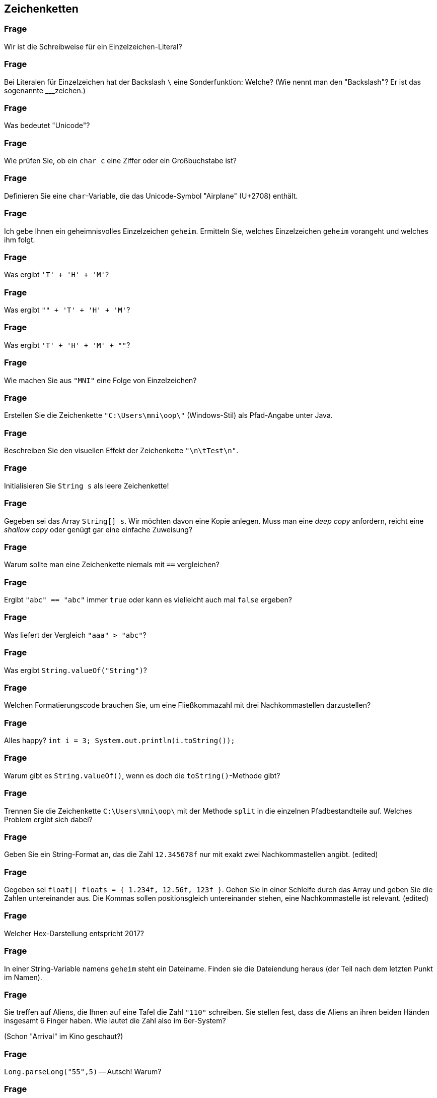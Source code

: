 == Zeichenketten

### Frage
Wir ist die Schreibweise für ein Einzelzeichen-Literal?

ifdef::solution[]
.Antwort
----
'Buchstabe'
'\uXXXX'    //Unicode-Escape
'\n'        //Newline
'\t'        //Tabulator
----
endif::solution[]

### Frage
Bei Literalen für Einzelzeichen hat der Backslash `\` eine Sonderfunktion: Welche? (Wie nennt man den "Backslash"? Er ist das sogenannte ___zeichen.)

ifdef::solution[]
.Antwort
Der Backslash ist ein _Escape-Zeichen_ (bzw. deutsch "Ausstiegszeichen").
Er dient dazu Unicode-Symbole und Steuerzeichen zu definieren, die nicht auf der Tastatur zu finden sind.
endif::solution[]

### Frage
Was bedeutet "Unicode"?

ifdef::solution[]
.Antwort
"Unicode" ist eine Zeichentabelle, die einer Zahl ein Zeichen zuordnet.
endif::solution[]

### Frage
Wie prüfen Sie, ob ein `char c` eine Ziffer oder ein Großbuchstabe ist?

ifdef::solution[]
.Antwort
Mit der Methode `Character.isDigit` bzw. `Character.isUpper`.
endif::solution[]

### Frage
Definieren Sie eine `char`-Variable, die das Unicode-Symbol "Airplane" (U+2708) enthält.

ifdef::solution[]
.Antwort
----
char c = '\u2708';
----
endif::solution[]

### Frage
Ich gebe Ihnen ein geheimnisvolles Einzelzeichen `geheim`. Ermitteln Sie, welches Einzelzeichen `geheim` vorangeht und welches ihm folgt.

ifdef::solution[]
.Antwort
Mit `(char) (geheim + 1)` bzw. `(char) (geheim - 1)`.
endif::solution[]

### Frage
Was ergibt `'T' + 'H' + 'M'`?

ifdef::solution[]
.Antwort
----
233
----
endif::solution[]

### Frage
Was ergibt `"" + 'T' + 'H' + 'M'`?

ifdef::solution[]
.Antwort
----
"THM"
----
endif::solution[]

### Frage
Was ergibt `'T' + 'H' + 'M' + ""`?

ifdef::solution[]
.Antwort
----
"233"
----

Erklärung: Der Operator `+` ist linksassoziativ. D.h. der Ausdruck wird wie folgt geklammert: `(('T' + 'H') + 'M') + ""`
endif::solution[]

### Frage
Wie machen Sie aus `"MNI"` eine Folge von Einzelzeichen?

ifdef::solution[]
.Antwort
----
"MNI".toCharArray()
----
endif::solution[]

### Frage
Erstellen Sie die Zeichenkette `"C:\Users\mni\oop\"` (Windows-Stil) als Pfad-Angabe unter Java.

ifdef::solution[]
.Antwort
----
String file = "C:\\Users\\mni\\oop\\";

String file = "C:" + File.separtor + "Users" + File.separator + "mni" + File.separator + "oop" + File.separator
----
endif::solution[]

### Frage
Beschreiben Sie den visuellen Effekt der Zeichenkette `"\n\tTest\n"`.

ifdef::solution[]
.Antwort
----

  Test

----

Erklärung: `\n` leitet einen Zeilenumbruch ein, `\t` steht für ein Tabulatorzeichen.
endif::solution[]

### Frage
Initialisieren Sie `String s` als leere Zeichenkette!

ifdef::solution[]
.Antwort
----
String s = "";
----

Hinweis: `String s;` bzw. `String s = null;` wäre keine korrekte Lösung, da eine leere Zeichenkette trotzdem ein vollwertiges String-Objekt ist.
endif::solution[]

### Frage
Gegeben sei das Array `String[] s`. Wir möchten davon eine Kopie anlegen. Muss man eine _deep copy_ anfordern, reicht eine _shallow copy_ oder genügt gar eine einfache Zuweisung?

ifdef::solution[]
.Antwort
Strings sind _immutable_ (dt. unveränderlich). D.h. ein einmal erzeugtes String-Objekt kann sich nicht mehr verändern. Daher reicht es in diesem Fall eine _shallow copy_ des Arrays zu machen.
endif::solution[]

### Frage
Warum sollte man eine Zeichenkette niemals mit `==` vergleichen?

ifdef::solution[]
.Antwort
Der Operator `==` überprüft bei komplexen Typen wie String nur, ob es sich um die selbe Referenz handelt (d.h. ob die Daten an der gleichen Stelle im Speicher stehen). Mit dem Inhalt des Strings hat das nichts zu tun.
endif::solution[]

### Frage
Ergibt `"abc" == "abc"` immer `true` oder kann es vielleicht auch mal `false` ergeben?

ifdef::solution[]
.Antwort
Dieser Vergleich ergibt immer `true`, da String-Literale vom Compiler so optimiert werden, dass zwei gleiche Literale auch die gleiche Referenz erhalten (Strings werden _internalisiert_).
endif::solution[]

### Frage
Was liefert der Vergleich `"aaa" > "abc"`?

ifdef::solution[]
.Antwort
Dieser Vergleich ist ein Syntaxfehler. Der Operator `>` ist nur für primitive Typen definiert. Zum Vergleichen von Strings braucht man die Methode `compareTo`.
endif::solution[]


### Frage
Was ergibt `String.valueOf("String")`?

ifdef::solution[]
.Antwort
----
"String"
----
endif::solution[]

### Frage
Welchen Formatierungscode brauchen Sie, um eine Fließkommazahl mit drei Nachkommastellen darzustellen?

ifdef::solution[]
.Antwort
`%.3f`
endif::solution[]

### Frage
Alles happy? `int i = 3; System.out.println(i.toString());`

ifdef::solution[]
.Antwort
Hier gibt es einen Fehler, weil `i` vom primitiven Typ `int` ist. Primitive Typen haben keine Methoden, auch kein `toString`.
endif::solution[]

### Frage
Warum gibt es `String.valueOf()`, wenn es doch die `toString()`-Methode gibt?

ifdef::solution[]
.Antwort
Weil `toString()` nicht auf primitive Datentypen angewendet werden kann.
endif::solution[]

### Frage
Trennen Sie die Zeichenkette `C:\Users\mni\oop\` mit der Methode `split` in die einzelnen Pfadbestandteile auf. Welches Problem ergibt sich dabei?

ifdef::solution[]
.Antwort
----
String path = "C:\\Users\\mni\\oop\\";
path.split("\\\\");
----

Die Methode `split` erwartet einen regulären Ausdruck. Der Backslash hat auch in regulären Ausdrücken eine besondere Bedeutung. Der String `"\\"` entspricht dem regulären Ausdruck `\`, der selbst keine Bedeutung hat (ein Escape-Zeichen ohne nachfolgendes Zeichen). Um den regulären Ausdruck `\\` zu erhalten, der auf das Zeichen `\` matcht, muss man also tatsächlich `"\\\\"` schreiben.
endif::solution[]

### Frage
Geben Sie ein String-Format an, das die Zahl `12.345678f` nur mit exakt zwei Nachkommastellen angibt. (edited)

ifdef::solution[]
.Antwort
`System.out.printf("%.2f", 12.345678f)`
endif::solution[]

### Frage
Gegeben sei `float[] floats = { 1.234f, 12.56f, 123f }`. Gehen Sie in einer Schleife durch das Array und geben Sie die Zahlen untereinander aus. Die Kommas sollen positionsgleich untereinander stehen, eine Nachkommastelle ist relevant. (edited)

ifdef::solution[]
.Antwort
----
for(float f: floats) {
  printf("%5.1f\n", f);
}
----
endif::solution[]

### Frage
Welcher Hex-Darstellung entspricht 2017?

ifdef::solution[]
.Antwort
----
printf("%04X", 2017);
----
endif::solution[]

### Frage
In einer String-Variable namens `geheim` steht ein Dateiname. Finden sie die Dateiendung heraus (der Teil nach dem letzten Punkt im Namen).

ifdef::solution[]
.Antwort
----
String geheim = "test.hallo.txt";

// Variante 1: split
String[] split = geheim.split("\\.");
System.out.println(split[split.length - 1]);

//Variante 2: lastIndexOf
System.out.println(geheim.substring(geheim.lastIndexOf(".")+1));
----
endif::solution[]

### Frage
Sie treffen auf Aliens, die Ihnen auf eine Tafel die Zahl `"110"` schreiben. Sie stellen fest, dass die Aliens an ihren beiden Händen insgesamt 6 Finger haben. Wie lautet die Zahl also im 6er-System?

(Schon "Arrival" im Kino geschaut?)

ifdef::solution[]
.Antwort
----
Integer.parseInt("110", 6);
----
endif::solution[]

### Frage
`Long.parseLong("55",5)` -- Autsch! Warum?

ifdef::solution[]
.Antwort
Es gibt kein Zeichen `5` im 5er-System.
endif::solution[]

### Frage
`Long.parseLong("55L")` -- Autsch! Schade! Warum schade?

ifdef::solution[]
.Antwort
Die Methode `parseLong` parst nur Zahlen, das `L` führt daher zu einem Fehler.
endif::solution[]

### Frage
In welchen Fällen ist der Einsatz der Klasse `StringBuilder` sinnvoll?

ifdef::solution[]
.Antwort
Wenn viele Teilstrings mit `+` konkateniert werden müssten. Der `StringBuilder` spart in diesem Fall viel Rechenzeit, da bei einer normalen Konkatenation der gesamte String kopiert werden muss.
endif::solution[]

### Frage
Sie wollen sicherstellen, dass Java bei der Übersetzung Ihres Java-Programms die Java-Datei in der Kodierung UTF-8 einliest. Wie machen Sie das?

ifdef::solution[]
.Antwort
----
javac -encoding UTF8 ...
----
endif::solution[]

### Frage
`StringBuilder s1 = new StringBuilder("Hallo "); StringBuilder s2 = new StringBuilder("Welt");` Wären `s1` und `s2` Strings, so könnten Sie beide mit `s1+s2` konkatenieren. Wie lösen Sie das Problem vergleichbar hier?

ifdef::solution[]
.Antwort
----
s1.append(s2.toString());
----
endif::solution[]

### Frage
Das Programm auf Seite 147/148 zählt Groß- und Kleinbuchstaben in einem String. Wäre statt der `if`-Anweisungen nicht ein `switch` passender und würde den Code lesbarer machen?

ifdef::solution[]
.Antwort
Das switch müsste jeden einzelnen Buchstaben als case definieren. Man kann keine dynamischen cases wie `case c.isDigit()` definieren.
endif::solution[]

### Frage
Zeichensatzprobleme gibt es nicht nur in Quellcodedateien, sondern auch immer dann wenn Zeichenketten von außerhalb in das Programm kommen oder ausgegeben werden (z.B. über das Netzwerk oder aus einer Datei). Um zwischen verschiedenen Kodierungen wechseln zu können bietet die Klasse `String` den Konstruktor `String(byte[], Charset)` und die Methode `getBytes(Charset)`.Wandeln Sie das Zeichen `ä` (unicode `\u00e4`) erst in US_ASCII um und lesen das resultierende Byte-Array wieder so ein als wäre es UTF_8-kodiert.

ifdef::solution[]
.Antwort
----
import java.nio.charset.StandardCharsets;
byte[] ascii = "\u00e4".getBytes(StandardCharsets.US_ASCII);
new String(ascii, StandardCharsets.UTF_8).getBytes();
----
endif::solution[]

